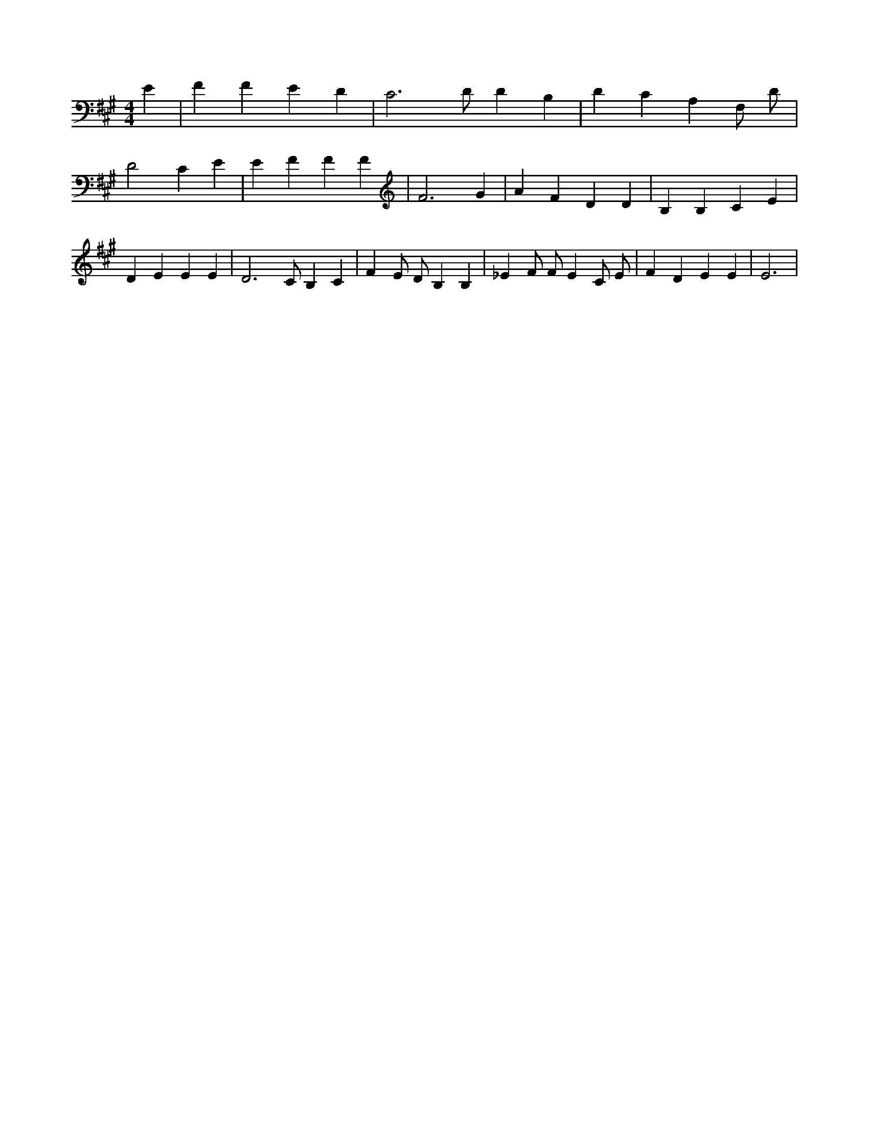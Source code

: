 X:93
L:1/4
M:4/4
K:AMaj
E | F F E D | C3 /2 D/2 D B, | D C A, F,/2 D/2 | D2 C E | E F F F | F3 G | A F D D | B, B, C E | D E E E | D3 /2 C/2 B, C | F E/2 D/2 B, B, | _E F/2 F/2 E C/2 E/2 | F D E E | E3 |
